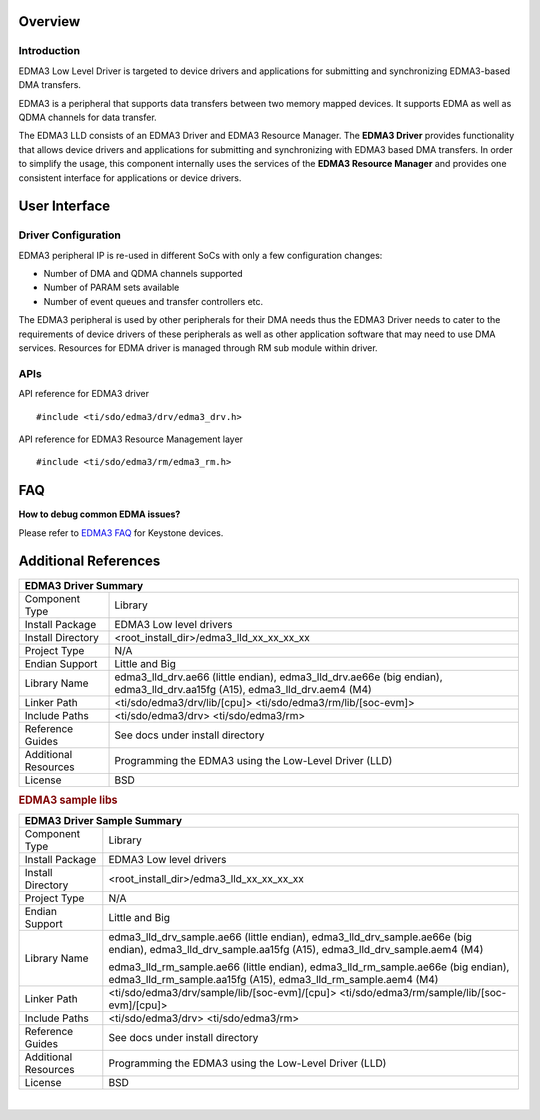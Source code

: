 .. http://processors.wiki.ti.com/index.php/Processor_SDK_RTOS_EDMA3

Overview
--------

Introduction
^^^^^^^^^^^^

EDMA3 Low Level Driver is targeted to device drivers and applications
for submitting and synchronizing EDMA3-based DMA transfers.

EDMA3 is a peripheral that supports data transfers between two memory
mapped devices. It supports EDMA as well as QDMA channels for data
transfer.

The EDMA3 LLD consists of an EDMA3 Driver and EDMA3 Resource Manager.
The **EDMA3 Driver** provides functionality that allows device drivers
and applications for submitting and synchronizing with EDMA3 based DMA
transfers. In order to simplify the usage, this component internally
uses the services of the **EDMA3 Resource Manager** and provides one
consistent interface for applications or device drivers.

User Interface
--------------

Driver Configuration
^^^^^^^^^^^^^^^^^^^^^

EDMA3 peripheral IP is re-used in different SoCs with only a few
configuration changes:

-  Number of DMA and QDMA channels supported
-  Number of PARAM sets available
-  Number of event queues and transfer controllers etc.

The EDMA3 peripheral is used by other peripherals for their DMA needs
thus the EDMA3 Driver needs to cater to the requirements of device
drivers of these peripherals as well as other application software that
may need to use DMA services. Resources for EDMA driver is managed
through RM sub module within driver.

APIs
^^^^^

API reference for EDMA3 driver

::

    #include <ti/sdo/edma3/drv/edma3_drv.h>

API reference for EDMA3 Resource Management layer

::

    #include <ti/sdo/edma3/rm/edma3_rm.h>

FAQ
---
**How to debug common EDMA issues?**

Please refer to `EDMA3
FAQ <http://www.ti.com/lit/an/sprac52/sprac52.pdf>`__ for Keystone devices.



Additional References
---------------------

+--------------------+-----------------------------------------------+
|                       EDMA3 Driver Summary                         |
+====================+===============================================+
| Component Type     |    Library                                    |
|                    |                                               |
+--------------------+-----------------------------------------------+
| Install Package    |    EDMA3 Low level drivers                    |
|                    |                                               |
+--------------------+-----------------------------------------------+
| Install Directory  |    <root_install_dir>/edma3_lld_xx_xx_xx_xx   |
|                    |                                               |
+--------------------+-----------------------------------------------+
| Project Type       |    N/A                                        |
|                    |                                               |
+--------------------+-----------------------------------------------+
| Endian Support     |    Little and Big                             |
|                    |                                               |
+--------------------+-----------------------------------------------+
| Library Name       |    edma3_lld_drv.ae66 (little endian),        |
|                    |    edma3_lld_drv.ae66e (big endian),          |
|                    |    edma3_lld_drv.aa15fg (A15),                |
|                    |    edma3_lld_drv.aem4 (M4)                    |
|                    |                                               |
+--------------------+-----------------------------------------------+
| Linker Path        |    <ti/sdo/edma3/drv/lib/[cpu]>               |
|                    |    <ti/sdo/edma3/rm/lib/[soc-evm]>            |
|                    |                                               |
+--------------------+-----------------------------------------------+
| Include Paths      |    <ti/sdo/edma3/drv>                         |
|                    |    <ti/sdo/edma3/rm>                          |
|                    |                                               |
+--------------------+-----------------------------------------------+
| Reference Guides   |    See docs under install directory           |
|                    |                                               |
+--------------------+-----------------------------------------------+
| Additional         |    Programming the EDMA3 using the            |
| Resources          |    Low-Level Driver (LLD)                     |
|                    |                                               |
+--------------------+-----------------------------------------------+
| License            |    BSD                                        |
|                    |                                               |
+--------------------+-----------------------------------------------+

.. rubric:: EDMA3 sample libs
   :name: edma3_sample_libs

+--------------------+-----------------------------------------------+
|                    EDMA3 Driver Sample Summary                     |
+====================+===============================================+
| Component Type     |    Library                                    |
|                    |                                               |
+--------------------+-----------------------------------------------+
| Install Package    |    EDMA3 Low level drivers                    |
|                    |                                               |
+--------------------+-----------------------------------------------+
| Install Directory  |    <root_install_dir>/edma3_lld_xx_xx_xx_xx   |
|                    |                                               |
+--------------------+-----------------------------------------------+
| Project Type       |    N/A                                        |
|                    |                                               |
+--------------------+-----------------------------------------------+
| Endian Support     |    Little and Big                             |
|                    |                                               |
+--------------------+-----------------------------------------------+
| Library Name       |    edma3_lld_drv_sample.ae66 (little endian), |
|                    |    edma3_lld_drv_sample.ae66e (big endian),   |
|                    |    edma3_lld_drv_sample.aa15fg (A15),         |
|                    |    edma3_lld_drv_sample.aem4 (M4)             |
|                    |                                               |
|                    |    edma3_lld_rm_sample.ae66 (little endian),  |
|                    |    edma3_lld_rm_sample.ae66e (big endian),    |
|                    |    edma3_lld_rm_sample.aa15fg (A15),          |
|                    |    edma3_lld_rm_sample.aem4 (M4)              |
|                    |                                               |
+--------------------+-----------------------------------------------+
| Linker Path        |  <ti/sdo/edma3/drv/sample/lib/[soc-evm]/[cpu]>|
|                    |  <ti/sdo/edma3/rm/sample/lib/[soc-evm]/[cpu]> |
|                    |                                               |
+--------------------+-----------------------------------------------+
| Include Paths      |    <ti/sdo/edma3/drv>                         |
|                    |    <ti/sdo/edma3/rm>                          |
|                    |                                               |
+--------------------+-----------------------------------------------+
| Reference Guides   |    See docs under install directory           |
|                    |                                               |
+--------------------+-----------------------------------------------+
| Additional         |    Programming the EDMA3 using the            |
| Resources          |    Low-Level Driver (LLD)                     |
|                    |                                               |
+--------------------+-----------------------------------------------+
| License            |    BSD                                        |
|                    |                                               |
+--------------------+-----------------------------------------------+

|
